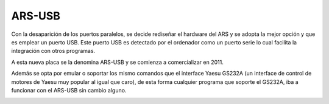 ARS-USB
================

.. rciusb:: 
   :sorted:

Con la desaparición de los puertos paralelos, se decide rediseñar el hardware del ARS y se adopta la mejor opción y que es emplear un puerto USB. Este puerto USB es detectado por el ordenador como un puerto serie lo cual facilita la integración con otros programas.

A esta nueva placa se la denomina ARS-USB y se comienza a comercializar en 2011.

Además se opta por emular o soportar los mismo comandos que el interface Yaesu GS232A (un interface de control de motores de Yaesu muy popular al igual que caro), de esta forma cualquier programa que soporte el GS232A, iba a funcionar con el ARS-USB sin cambio alguno.

.. image:: ./arsusb.png
    :width: 35%
 